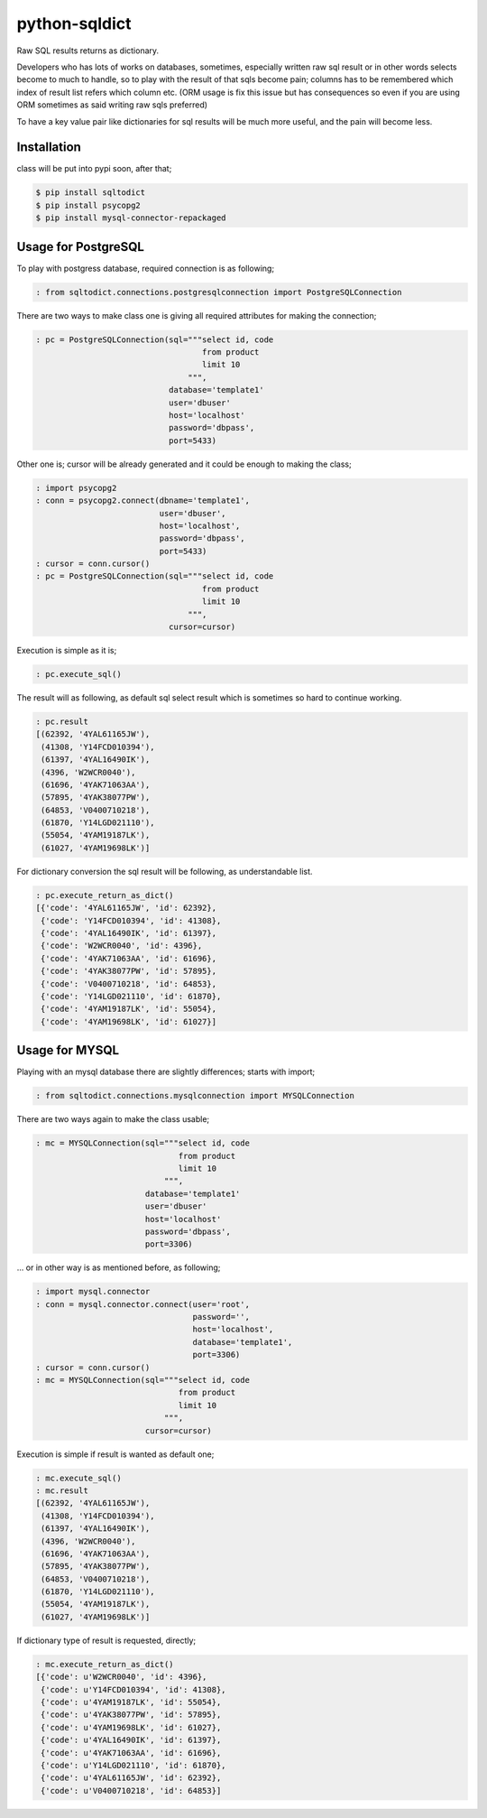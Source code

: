 python-sqldict
==============

.. image:: https://travis-ci.org/RedXBeard/python-sqldict.svg?branch=master
    :target: https://travis-ci.org/RedXBeard/python-sqldict

Raw SQL results returns as dictionary.

Developers who has lots of works on databases, sometimes, especially written raw sql result or in other words selects become to much to handle, so to play with the result of that sqls become pain; columns has to be remembered which index of result list refers which column etc. (ORM usage is fix this issue but has consequences so even if you are using ORM sometimes as said writing raw sqls preferred)

To have a key value pair like dictionaries for sql results will be much more useful, and the pain will become less.

Installation
------------
class will be put into pypi soon, after that;

.. code-block:: bash

  $ pip install sqltodict
  $ pip install psycopg2
  $ pip install mysql-connector-repackaged

Usage for PostgreSQL
--------------------
To play with postgress database, required connection is as following;

.. code-block:: python

  : from sqltodict.connections.postgresqlconnection import PostgreSQLConnection


There are two ways to make class one is giving all required attributes for making the connection;

.. code-block:: python

  : pc = PostgreSQLConnection(sql="""select id, code
                                     from product
                                     limit 10
                                  """,
                              database='template1'
                              user='dbuser'
                              host='localhost'
                              password='dbpass',
                              port=5433)


Other one is; cursor will be already generated and it could be enough to making the class;

.. code-block:: python

  : import psycopg2
  : conn = psycopg2.connect(dbname='template1',
                            user='dbuser',
                            host='localhost',
                            password='dbpass',
                            port=5433)
  : cursor = conn.cursor()
  : pc = PostgreSQLConnection(sql="""select id, code
                                     from product
                                     limit 10
                                  """,
                              cursor=cursor)


Execution is simple as it is;

.. code-block:: python

  : pc.execute_sql()


The result will as following, as default sql select result which is sometimes so hard to continue working.

.. code-block:: python

  : pc.result
  [(62392, '4YAL61165JW'),
   (41308, 'Y14FCD010394'),
   (61397, '4YAL16490IK'),
   (4396, 'W2WCR0040'),
   (61696, '4YAK71063AA'),
   (57895, '4YAK38077PW'),
   (64853, 'V0400710218'),
   (61870, 'Y14LGD021110'),
   (55054, '4YAM19187LK'),
   (61027, '4YAM19698LK')]


For dictionary conversion the sql result will be following, as understandable list.

.. code-block:: python

  : pc.execute_return_as_dict()
  [{'code': '4YAL61165JW', 'id': 62392},
   {'code': 'Y14FCD010394', 'id': 41308},
   {'code': '4YAL16490IK', 'id': 61397},
   {'code': 'W2WCR0040', 'id': 4396},
   {'code': '4YAK71063AA', 'id': 61696},
   {'code': '4YAK38077PW', 'id': 57895},
   {'code': 'V0400710218', 'id': 64853},
   {'code': 'Y14LGD021110', 'id': 61870},
   {'code': '4YAM19187LK', 'id': 55054},
   {'code': '4YAM19698LK', 'id': 61027}]


Usage for MYSQL
---------------
Playing with an mysql database there are slightly differences; starts with import;

.. code-block:: python

    : from sqltodict.connections.mysqlconnection import MYSQLConnection


There are two ways again to make the class usable;

.. code-block:: python

    : mc = MYSQLConnection(sql="""select id, code
                                  from product
                                  limit 10
                               """,
                           database='template1'
                           user='dbuser'
                           host='localhost'
                           password='dbpass',
                           port=3306)


... or in other way is as mentioned before, as following;

.. code-block:: python

    : import mysql.connector
    : conn = mysql.connector.connect(user='root',
                                     password='',
                                     host='localhost',
                                     database='template1',
                                     port=3306)
    : cursor = conn.cursor()
    : mc = MYSQLConnection(sql="""select id, code
                                  from product
                                  limit 10
                               """,
                           cursor=cursor)


Execution is simple if result is wanted as default one;

.. code-block:: python

    : mc.execute_sql()
    : mc.result
    [(62392, '4YAL61165JW'),
     (41308, 'Y14FCD010394'),
     (61397, '4YAL16490IK'),
     (4396, 'W2WCR0040'),
     (61696, '4YAK71063AA'),
     (57895, '4YAK38077PW'),
     (64853, 'V0400710218'),
     (61870, 'Y14LGD021110'),
     (55054, '4YAM19187LK'),
     (61027, '4YAM19698LK')]

If dictionary type of result is requested, directly;

.. code-block:: python

    : mc.execute_return_as_dict()
    [{'code': u'W2WCR0040', 'id': 4396},
     {'code': u'Y14FCD010394', 'id': 41308},
     {'code': u'4YAM19187LK', 'id': 55054},
     {'code': u'4YAK38077PW', 'id': 57895},
     {'code': u'4YAM19698LK', 'id': 61027},
     {'code': u'4YAL16490IK', 'id': 61397},
     {'code': u'4YAK71063AA', 'id': 61696},
     {'code': u'Y14LGD021110', 'id': 61870},
     {'code': u'4YAL61165JW', 'id': 62392},
     {'code': u'V0400710218', 'id': 64853}]
